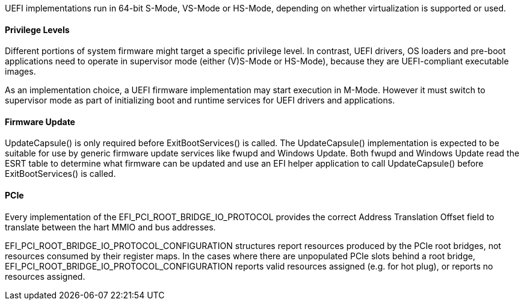 UEFI implementations run in 64-bit S-Mode, VS-Mode or HS-Mode,
depending on whether virtualization is supported or used.

==== Privilege Levels

Different portions of system firmware might target a specific
privilege level. In contrast, UEFI drivers, OS loaders and
pre-boot applications need to operate in supervisor mode (either
(V)S-Mode or HS-Mode), because they are UEFI-compliant executable
images.

As an implementation choice, a UEFI firmware implementation may
start execution in M-Mode. However it must switch to supervisor
mode as part of initializing boot and runtime services for UEFI
drivers and applications.

[[uefi-guidance-firmware-update]]
==== Firmware Update

UpdateCapsule() is only required before ExitBootServices() is called.
The UpdateCapsule() implementation is expected to be suitable for use by generic firmware update services like fwupd and Windows Update. Both fwupd and Windows Update read the ESRT table to determine what firmware can be updated and use an EFI helper application to call UpdateCapsule() before ExitBootServices() is called.

[[uefi-guidance-pcie]]
==== PCIe

Every implementation of the EFI_PCI_ROOT_BRIDGE_IO_PROTOCOL provides the
correct Address Translation Offset field to translate between the hart
MMIO and bus addresses.

EFI_PCI_ROOT_BRIDGE_IO_PROTOCOL_CONFIGURATION structures report resources
produced by the PCIe root bridges, not resources consumed by their
register maps. In the cases where there are unpopulated PCIe slots
behind a root bridge, EFI_PCI_ROOT_BRIDGE_IO_PROTOCOL_CONFIGURATION
reports valid resources assigned (e.g. for hot plug), or reports no
resources assigned.
